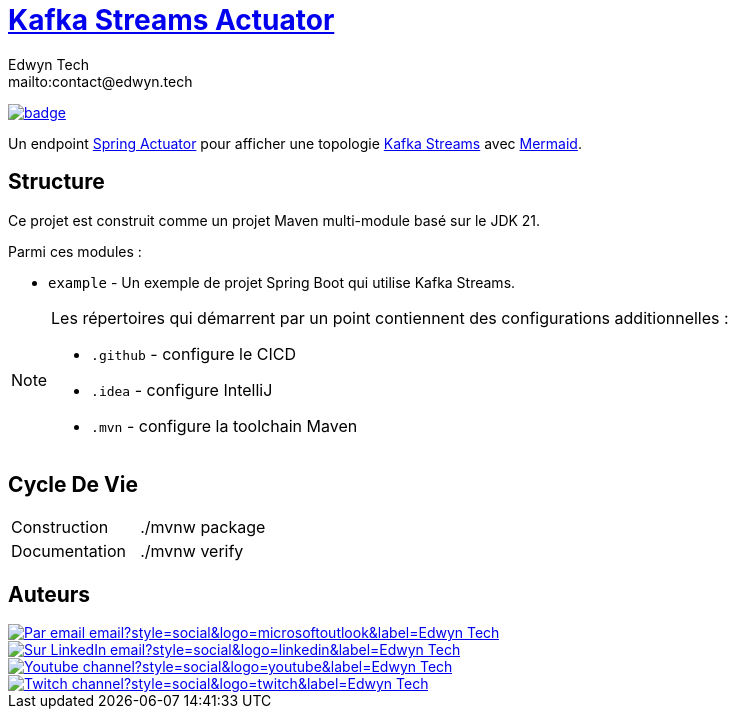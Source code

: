 = {documentation}[Kafka Streams Actuator]
:author:        Edwyn Tech
:owner:         Edwyntech
:email:         mailto:contact@edwyn.tech
:project:       kafka-streams-topology-diagram
:key:           {owner}_{project}
:repo:          https://github.com/{owner}/{project}
:documentation: https://{owner}.github.io/{project}
:cicd:          {repo}/actions/workflows/cicd.yaml
:linkedin:      https://www.linkedin.com/company/74937487/
:youtube:       https://www.youtube.com/@EdwynTech
:twitch:        https://www.twitch.tv/edwyntech
:badges:        https://img.shields.io/badge

image:{cicd}/badge.svg[link={cicd},window=_blank]

Un endpoint https://docs.spring.io/spring-boot/how-to/actuator.html#page-title[Spring Actuator^] pour afficher une topologie link:https://kafka.apache.org/documentation/streams/[Kafka Streams^] avec https://mermaid.js.org/[Mermaid^].

== Structure

Ce projet est construit comme un projet Maven multi-module basé sur le JDK 21.

Parmi ces modules :

* `example` - Un exemple de projet Spring Boot qui utilise Kafka Streams.

[NOTE]
====
Les répertoires qui démarrent par un point contiennent des configurations additionnelles :

* `.github` - configure le CICD
* `.idea` - configure IntelliJ
* `.mvn` - configure la toolchain Maven
====

== Cycle De Vie

|===

|Construction|./mvnw package
|Documentation|./mvnw verify
|===

== Auteurs

image::https://img.shields.io/badge/Par_email-email?style=social&logo=microsoftoutlook&label={author}[link={email}]
image::{badges}/Sur_LinkedIn-email?style=social&logo=linkedin&label={author}[link={linkedin},window=_blank]
image::https://img.shields.io/badge/Youtube-channel?style=social&logo=youtube&label={author}[link={youtube},window=_blank]
image::https://img.shields.io/badge/Twitch-channel?style=social&logo=twitch&label={author}[link={twitch},window=_blank]
